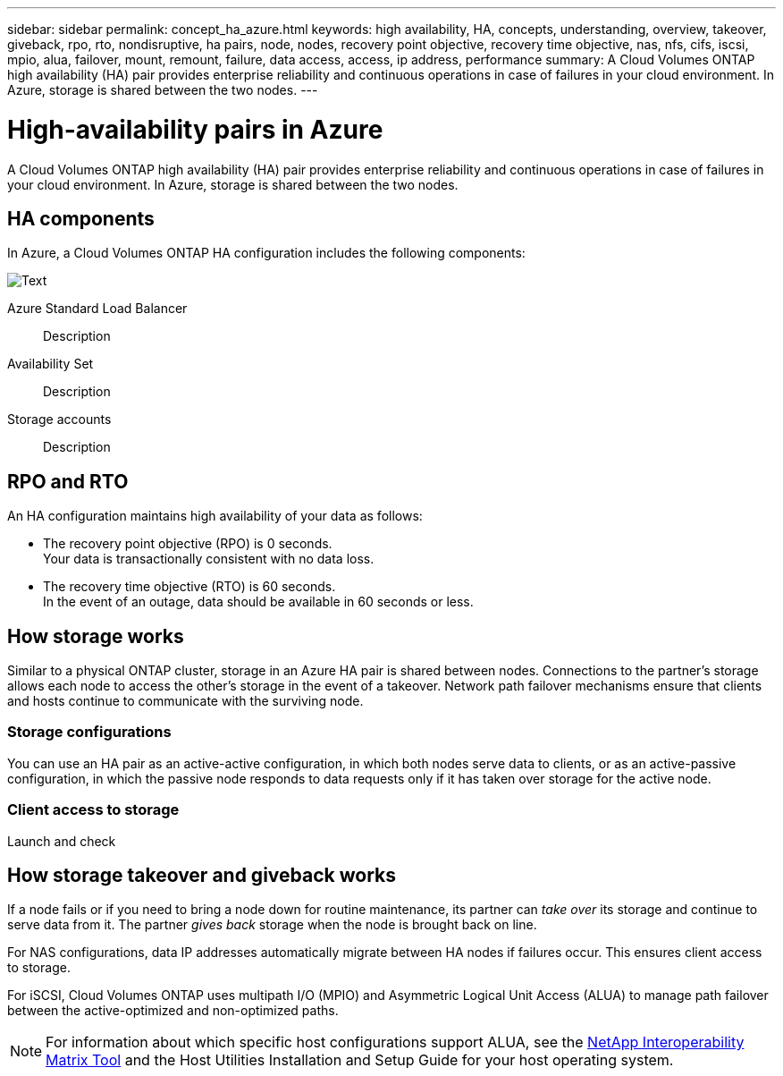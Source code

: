 ---
sidebar: sidebar
permalink: concept_ha_azure.html
keywords: high availability, HA, concepts, understanding, overview, takeover, giveback, rpo, rto, nondisruptive, ha pairs, node, nodes, recovery point objective, recovery time objective, nas, nfs, cifs, iscsi, mpio, alua, failover, mount, remount, failure, data access, access, ip address, performance
summary: A Cloud Volumes ONTAP high availability (HA) pair provides enterprise reliability and continuous operations in case of failures in your cloud environment. In Azure, storage is shared between the two nodes.
---

= High-availability pairs in Azure
:toc: macro
:hardbreaks:
:toclevels: 1
:nofooter:
:icons: font
:linkattrs:
:imagesdir: ./media/

[.lead]
A Cloud Volumes ONTAP high availability (HA) pair provides enterprise reliability and continuous operations in case of failures in your cloud environment. In Azure, storage is shared between the two nodes.

toc::[]

== HA components

In Azure, a Cloud Volumes ONTAP HA configuration includes the following components:

image:asdfasdf.png[Text]

Azure Standard Load Balancer::
Description

Availability Set::
Description

Storage accounts::
Description

== RPO and RTO

An HA configuration maintains high availability of your data as follows:

* The recovery point objective (RPO) is 0 seconds.
Your data is transactionally consistent with no data loss.

* The recovery time objective (RTO) is 60 seconds.
In the event of an outage, data should be available in 60 seconds or less.

== How storage works

Similar to a physical ONTAP cluster, storage in an Azure HA pair is shared between nodes. Connections to the partner's storage allows each node to access the other's storage in the event of a takeover. Network path failover mechanisms ensure that clients and hosts continue to communicate with the surviving node.

=== Storage configurations

You can use an HA pair as an active-active configuration, in which both nodes serve data to clients, or as an active-passive configuration, in which the passive node responds to data requests only if it has taken over storage for the active node.

=== Client access to storage

Launch and check

== How storage takeover and giveback works

If a node fails or if you need to bring a node down for routine maintenance, its partner can _take over_ its storage and continue to serve data from it. The partner _gives back_ storage when the node is brought back on line.

For NAS configurations, data IP addresses automatically migrate between HA nodes if failures occur. This ensures client access to storage.

For iSCSI, Cloud Volumes ONTAP uses multipath I/O (MPIO) and Asymmetric Logical Unit Access (ALUA) to manage path failover between the active-optimized and non-optimized paths.

NOTE: For information about which specific host configurations support ALUA, see the http://mysupport.netapp.com/matrix[NetApp Interoperability Matrix Tool^] and the Host Utilities Installation and Setup Guide for your host operating system.
